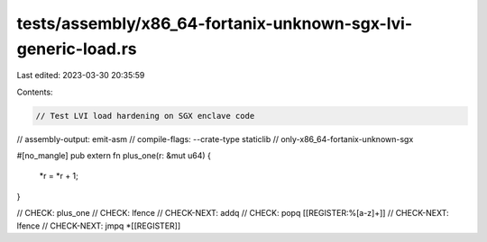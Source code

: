 tests/assembly/x86_64-fortanix-unknown-sgx-lvi-generic-load.rs
==============================================================

Last edited: 2023-03-30 20:35:59

Contents:

.. code-block:: rs

    // Test LVI load hardening on SGX enclave code

// assembly-output: emit-asm
// compile-flags: --crate-type staticlib
// only-x86_64-fortanix-unknown-sgx

#[no_mangle]
pub extern fn plus_one(r: &mut u64) {
    *r = *r + 1;
}

// CHECK: plus_one
// CHECK: lfence
// CHECK-NEXT: addq
// CHECK: popq [[REGISTER:%[a-z]+]]
// CHECK-NEXT: lfence
// CHECK-NEXT: jmpq *[[REGISTER]]


